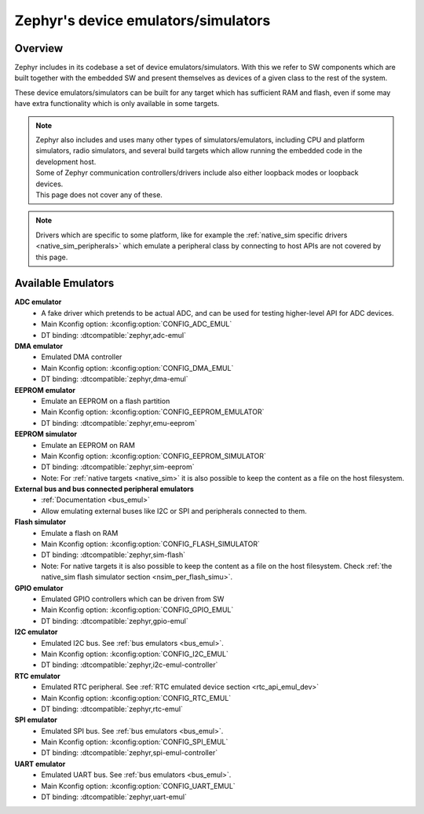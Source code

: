.. _emulators:

Zephyr's device emulators/simulators
####################################

Overview
========

Zephyr includes in its codebase a set of device emulators/simulators.
With this we refer to SW components which are built together with the embedded SW
and present themselves as devices of a given class to the rest of the system.

These device emulators/simulators can be built for any target which has sufficient RAM and flash,
even if some may have extra functionality which is only available in some targets.

.. note::

   | Zephyr also includes and uses many other types of simulators/emulators, including CPU and
     platform simulators, radio simulators, and several build targets which allow running the
     embedded code in the development host.
   | Some of Zephyr communication controllers/drivers include also either loopback modes or loopback
     devices.
   | This page does not cover any of these.

.. note::
   Drivers which are specific to some platform, like for example the
   :ref:`native_sim specific drivers <native_sim_peripherals>` which
   emulate a peripheral class by connecting to host APIs are not covered by this page.


Available Emulators
===================

**ADC emulator**
  * A fake driver which pretends to be actual ADC, and can be used for testing higher-level API
    for ADC devices.
  * Main Kconfig option: :kconfig:option:`CONFIG_ADC_EMUL`
  * DT binding: :dtcompatible:`zephyr,adc-emul`

**DMA emulator**
  * Emulated DMA controller
  * Main Kconfig option: :kconfig:option:`CONFIG_DMA_EMUL`
  * DT binding: :dtcompatible:`zephyr,dma-emul`

**EEPROM emulator**
  * Emulate an EEPROM on a flash partition
  * Main Kconfig option: :kconfig:option:`CONFIG_EEPROM_EMULATOR`
  * DT binding: :dtcompatible:`zephyr,emu-eeprom`

**EEPROM simulator**
  * Emulate an EEPROM on RAM
  * Main Kconfig option: :kconfig:option:`CONFIG_EEPROM_SIMULATOR`
  * DT binding: :dtcompatible:`zephyr,sim-eeprom`
  * Note: For :ref:`native targets <native_sim>` it is also possible to keep the content
    as a file on the host filesystem.

**External bus and bus connected peripheral emulators**
  * :ref:`Documentation <bus_emul>`
  * Allow emulating external buses like I2C or SPI and peripherals connected to them.

**Flash simulator**
  * Emulate a flash on RAM
  * Main Kconfig option: :kconfig:option:`CONFIG_FLASH_SIMULATOR`
  * DT binding: :dtcompatible:`zephyr,sim-flash`
  * Note: For native targets it is also possible to keep the content as a file on the host
    filesystem. Check :ref:`the native_sim flash simulator section <nsim_per_flash_simu>`.

**GPIO emulator**
  * Emulated GPIO controllers which can be driven from SW
  * Main Kconfig option: :kconfig:option:`CONFIG_GPIO_EMUL`
  * DT binding: :dtcompatible:`zephyr,gpio-emul`

**I2C emulator**
  * Emulated I2C bus. See :ref:`bus emulators <bus_emul>`.
  * Main Kconfig option: :kconfig:option:`CONFIG_I2C_EMUL`
  * DT binding: :dtcompatible:`zephyr,i2c-emul-controller`

**RTC emulator**
  * Emulated RTC peripheral. See :ref:`RTC emulated device section <rtc_api_emul_dev>`
  * Main Kconfig option: :kconfig:option:`CONFIG_RTC_EMUL`
  * DT binding: :dtcompatible:`zephyr,rtc-emul`

**SPI emulator**
  * Emulated SPI bus. See :ref:`bus emulators <bus_emul>`.
  * Main Kconfig option: :kconfig:option:`CONFIG_SPI_EMUL`
  * DT binding: :dtcompatible:`zephyr,spi-emul-controller`

**UART emulator**
  * Emulated UART bus. See :ref:`bus emulators <bus_emul>`.
  * Main Kconfig option: :kconfig:option:`CONFIG_UART_EMUL`
  * DT binding: :dtcompatible:`zephyr,uart-emul`
